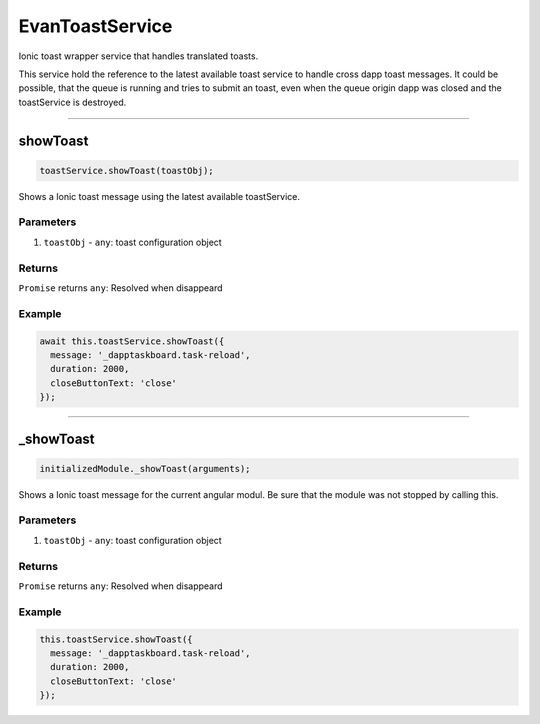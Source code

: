 ================
EvanToastService
================

Ionic toast wrapper service that handles translated toasts.

This service hold the reference to the latest available toast service to handle cross dapp toast messages. It could be possible, that the queue is running and tries to submit an toast, even when the queue origin dapp was closed and the toastService is destroyed.




--------------------------------------------------------------------------------

.. _document_showToast:

showToast
================================================================================

.. code-block:: typescript

  toastService.showToast(toastObj);

Shows a Ionic toast message using the latest available toastService.

----------
Parameters
----------

#. ``toastObj`` - ``any``: toast configuration object

-------
Returns
-------

``Promise`` returns ``any``: Resolved when disappeard

-------
Example
-------

.. code-block:: typescript

  await this.toastService.showToast({
    message: '_dapptaskboard.task-reload',
    duration: 2000,
    closeButtonText: 'close'
  });




--------------------------------------------------------------------------------

_showToast
================================================================================

.. code-block:: typescript

  initializedModule._showToast(arguments);

Shows a Ionic toast message for the current angular modul. Be sure that the module was not stopped by calling this.

----------
Parameters
----------

#. ``toastObj`` - ``any``: toast configuration object

-------
Returns
-------

``Promise`` returns ``any``: Resolved when disappeard

-------
Example
-------

.. code-block:: typescript

  this.toastService.showToast({
    message: '_dapptaskboard.task-reload',
    duration: 2000,
    closeButtonText: 'close'
  });